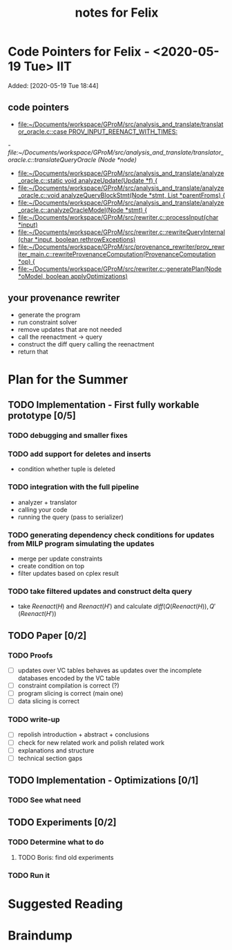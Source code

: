 #+TITLE: notes for Felix

* Code Pointers for Felix - <2020-05-19 Tue>                                            :IIT:
Added: [2020-05-19 Tue 18:44]
** code pointers
- [[file:~/Documents/workspace/GProM/src/analysis_and_translate/translator_oracle.c::case PROV_INPUT_REENACT_WITH_TIMES:]]
[[- file:~/Documents/workspace/GProM/src/analysis_and_translate/translator_oracle.c::translateQueryOracle (Node *node)]]
- [[file:~/Documents/workspace/GProM/src/analysis_and_translate/analyze_oracle.c::static void analyzeUpdate(Update *f) {]]
- [[file:~/Documents/workspace/GProM/src/analysis_and_translate/analyze_oracle.c::void analyzeQueryBlockStmt(Node *stmt, List *parentFroms) {]]
- [[file:~/Documents/workspace/GProM/src/analysis_and_translate/analyze_oracle.c::analyzeOracleModel(Node *stmt) {]]
- [[file:~/Documents/workspace/GProM/src/rewriter.c::processInput(char *input)]]
- [[file:~/Documents/workspace/GProM/src/rewriter.c::rewriteQueryInternal (char *input, boolean rethrowExceptions)]]
- [[file:~/Documents/workspace/GProM/src/provenance_rewriter/prov_rewriter_main.c::rewriteProvenanceComputation(ProvenanceComputation *op) {]]
- [[file:~/Documents/workspace/GProM/src/rewriter.c::generatePlan(Node *oModel, boolean applyOptimizations)]]

** your provenance rewriter
- generate the program
- run constraint solver
- remove updates that are not needed
- call the reenactment -> query
- construct the diff query calling the reenactment
- return that
* Plan for the Summer
** TODO Implementation - First fully workable prototype [0/5]
*** TODO debugging and smaller fixes
*** TODO add support for deletes and inserts
- condition whether tuple is deleted
*** TODO integration with the full pipeline
- analyzer + translator
- calling your code
- running the query (pass to serializer)
*** TODO generating dependency check conditions for updates from MILP program simulating the updates
- merge per update constraints
- create condition on top
- filter updates based on cplex result
*** TODO take filtered updates and construct delta query
- take $Reenact(H)$ and $Reenact(H')$ and calculate $diff(Q(Reenact(H)),Q'(Reenact(H'))$
** TODO Paper [0/2]
*** TODO Proofs
- [ ] updates over VC tables behaves as updates over the incomplete databases encoded by the VC table
- [ ] constraint compilation is correct (?)
- [ ] program slicing is correct (main one)
- [ ] data slicing is correct
*** TODO write-up
- [ ] repolish introduction + abstract + conclusions
- [ ] check for new related work and polish related work
- [ ] explanations and structure
- [ ] technical section gaps
** TODO Implementation - Optimizations [0/1]
*** TODO See what need
** TODO Experiments [0/2]
*** TODO Determine what to do
**** TODO Boris: find old experiments
*** TODO Run it
* Suggested Reading

* Braindump
